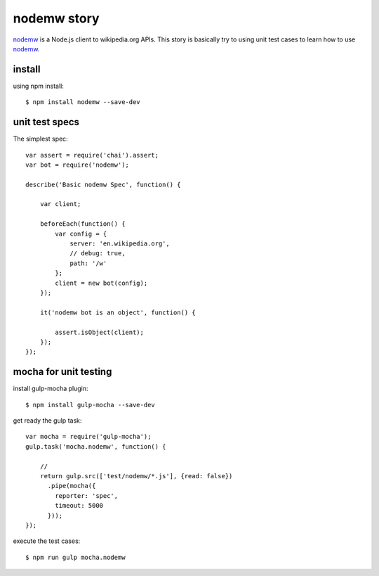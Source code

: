 nodemw story
============

nodemw_ is a Node.js client to wikipedia.org APIs.
This story is basically try to using unit test cases 
to learn how to use nodemw_.

install
-------

using npm install::

  $ npm install nodemw --save-dev

unit test specs
---------------

The simplest spec::

  var assert = require('chai').assert;
  var bot = require('nodemw');
  
  describe('Basic nodemw Spec', function() {
  
      var client;
  
      beforeEach(function() {
          var config = {
              server: 'en.wikipedia.org',
              // debug: true,
              path: '/w'
          };
          client = new bot(config);
      });
  
      it('nodemw bot is an object', function() {

          assert.isObject(client);
      });
  });

mocha for unit testing
----------------------

install gulp-mocha plugin::

  $ npm install gulp-mocha --save-dev

get ready the gulp task::

  var mocha = require('gulp-mocha');
  gulp.task('mocha.nodemw', function() {

      // 
      return gulp.src(['test/nodemw/*.js'], {read: false})
        .pipe(mocha({
          reporter: 'spec',
          timeout: 5000
        }));
  });

execute the test cases::

  $ npm run gulp mocha.nodemw

.. _nodemw: https://github.com/macbre/nodemw
